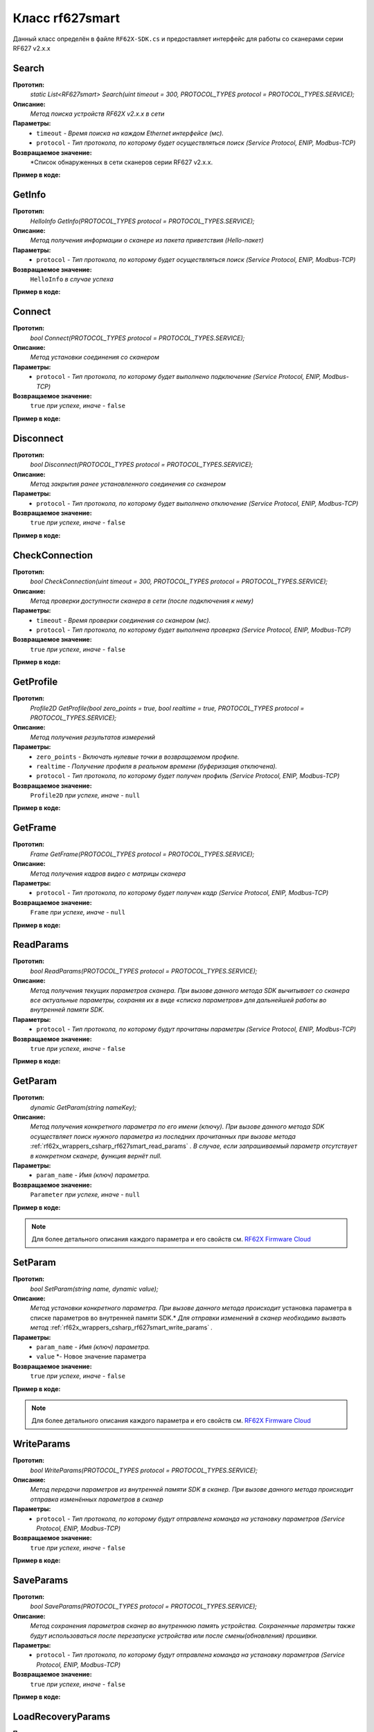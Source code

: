 

.. _rf62x_wrappers_csharp_rf627smart:

*******************************************************************************
Класс rf627smart
*******************************************************************************

Данный класс определён в файле ``RF62X-SDK.cs`` и предоставляет интерфейс 
для работы со сканерами серии RF627 v2.x.x

.. _rf62x_wrappers_csharp_rf627smart_search:

**Search**
===============================================================================

**Прототип:**
   *static List<RF627smart> Search(uint timeout = 300, PROTOCOL_TYPES protocol = PROTOCOL_TYPES.SERVICE);*

**Описание:**
   *Метод поиска устройств RF62X v2.x.x в сети* 

**Параметры:**
   - ``timeout`` *- Время поиска на каждом Ethernet интерфейсе (мс).*
   - ``protocol`` *- Тип протокола, по которому будет осуществляться поиск (Service Protocol, ENIP, Modbus-TCP)*

**Возвращаемое значение:**
   *Список обнаруженных в сети сканеров серии RF627 v2.x.x.

**Пример в коде:**

.. code-block:: c#
   :emphasize-lines: 31

   /// <file> RF62X-SDK.cs

   /// <summary>
   /// Search for RF627smart devices over network
   /// </summary>
   /// <param name="timeout">Search timeout for each Ethernet interface</param>
   /// <param name="protocol">Protocol's type</param>
   /// <returns>List of RF627smart devices</returns>
   static List<RF627smart> Search(
         uint timeout = 300, PROTOCOL_TYPES protocol = PROTOCOL_TYPES.SERVICE);

   ------------------------------------------------------------------------------

   /// <file> Program.cs

   using System;
   using System.Collections.Generic;
   using System.Threading;
   using SDK.SCANNERS;

   namespace EXAMPLE
   {
      class Program
      {
         static void Main(string[] args)
         {
            // Initialize sdk library
            RF62X.SdkInit();
           
            // Search for RF627smart devices over network
            List<RF62X.RF627smart> list = RF62X.RF627smart.Search(500);

            // Print count of discovered rf627smart in network
            Console.WriteLine("Was found\t: {0} RF627-Smart", list.Count);
            Console.WriteLine("=========================================");

            // some code...

            // Cleanup resources allocated with SdkInit()
            RF62X.SdkCleanup(); 
         }
      }
   }

.. _rf62x_wrappers_csharp_rf627smart_get_info:

**GetInfo**
===============================================================================

**Прототип:**
   *HelloInfo GetInfo(PROTOCOL_TYPES protocol = PROTOCOL_TYPES.SERVICE);*

**Описание:**
   *Метод получения информации о сканере из пакета приветствия (Hello-пакет)*

**Параметры:**
   - ``protocol`` *- Тип протокола, по которому будет осуществляться поиск (Service Protocol, ENIP, Modbus-TCP)*

**Возвращаемое значение:**
   ``HelloInfo`` *в случае успеха*

**Пример в коде:**

.. code-block:: c#
   :emphasize-lines: 33, 38-41, 44-47, 50-51

   /// <file> RF62X-SDK.cs

   /// <summary>
   /// Get information about scanner from hello packet
   /// </summary>
   /// <param name="protocol">protocol’s type</param>
   /// <returns>Hello_info on success</returns>
   HelloInfo GetInfo(PROTOCOL_TYPES protocol = PROTOCOL_TYPES.SERVICE);

   ------------------------------------------------------------------------------

   /// <file> Program.cs

   using System;
   using System.Collections.Generic;
   using System.Threading;
   using SDK.SCANNERS;

   namespace EXAMPLE
   {
      class Program
      {
         static void Main(string[] args)
         {
            // Initialize sdk library
            RF62X.SdkInit();
           
            // Search for RF627smart devices over network
            List<RF62X.RF627smart> list = RF62X.RF627smart.Search(500);

            for (int i = 0; i < list.Count; i++)
            {
               RF62X.HelloInfo info = list[i].GetInfo();

               Console.WriteLine("\n\nID scanner's list: {0}", i);
               Console.WriteLine("-----------------------------------------");
               Console.WriteLine("Device information: ");
               Console.WriteLine("* Name\t: {0}", info.device_name);
               Console.WriteLine("* Serial\t: {0}", info.serial_number);
               Console.WriteLine("* IP Addr\t: {0}", info.ip_address);
               Console.WriteLine("* MAC Addr\t: {0}", info.mac_address);

               Console.WriteLine("\nWorking ranges: ");
               Console.WriteLine("* Zsmr, mm\t: {0}", info.z_smr);
               Console.WriteLine("* Zmr , mm\t: {0}", info.z_mr);
               Console.WriteLine("* Xsmr, mm\t: {0}", info.x_smr);
               Console.WriteLine("* Xemr, mm\t: {0}", info.x_emr);

               Console.WriteLine("\nVersions: ");
               Console.WriteLine("* Firmware\t: {0}", info.firmware_version);
               Console.WriteLine("* Hardware\t: {0}", info.hardware_version);
               Console.WriteLine("-----------------------------------------");
            }
         }
      }
   }


.. _rf62x_wrappers_csharp_rf627smart_connect:

**Connect**
===============================================================================

**Прототип:**
   *bool Connect(PROTOCOL_TYPES protocol = PROTOCOL_TYPES.SERVICE);*

**Описание:**
   *Метод установки соединения со сканером* 

**Параметры:**
   - ``protocol`` *- Тип протокола, по которому будет выполнено подключение (Service Protocol, ENIP, Modbus-TCP)*

**Возвращаемое значение:**
   ``true`` *при успехе, иначе -* ``false``

**Пример в коде:**

.. code-block:: c#
   :emphasize-lines: 34

   /// <file> RF62X-SDK.cs

   /// <summary>
   /// Establish connection to the RF627smart device
   /// </summary>
   /// <param name="protocol">protocol’s type</param>
   /// <returns>true on success</returns>
   bool Connect(PROTOCOL_TYPES protocol = PROTOCOL_TYPES.SERVICE);

   ------------------------------------------------------------------------------

   /// <file> Program.cs

   using System;
   using System.Collections.Generic;
   using System.Threading;
   using SDK.SCANNERS;

   namespace EXAMPLE
   {
      class Program
      {
         static void Main(string[] args)
         {
            // Initialize sdk library
            RF62X.SdkInit();
           
            // Search for RF627smart devices over network
            List<RF62X.RF627smart> list = RF62X.RF627smart.Search(500);

            for (int i = 0; i < list.Count; i++)
            {
               // Establish connection to the RF627 device.
               bool isConnected = list[i].Connect();
               if (!isConnected){
                  Console.WriteLine("Failed to connect to scanner!");
                  continue;
               }

               // some actions with scanner...
            }
         }
      }
   }

.. _rf62x_wrappers_csharp_rf627smart_disconnect:

**Disconnect**
===============================================================================

**Прототип:**
   *bool Disconnect(PROTOCOL_TYPES protocol = PROTOCOL_TYPES.SERVICE);*

**Описание:**
   *Метод закрытия ранее установленного соединения со сканером* 

**Параметры:**
   - ``protocol`` *- Тип протокола, по которому будет выполнено отключение (Service Protocol, ENIP, Modbus-TCP)*

**Возвращаемое значение:**
   ``true`` *при успехе, иначе -* ``false``

**Пример в коде:**

.. code-block:: c#
   :emphasize-lines: 43

   /// <file> RF62X-SDK.cs

   /// <summary>
   /// Close connection to the device
   /// </summary>
   /// <param name="protocol">protocol’s type</param>
   /// <returns>true on success</returns>
   bool Disconnect(PROTOCOL_TYPES protocol = PROTOCOL_TYPES.SERVICE)

   ------------------------------------------------------------------------------

   /// <file> Program.cs

   using System;
   using System.Collections.Generic;
   using System.Threading;
   using SDK.SCANNERS;

   namespace EXAMPLE
   {
      class Program
      {
         static void Main(string[] args)
         {
            // Initialize sdk library
            RF62X.SdkInit();
           
            // Search for RF627smart devices over network
            List<RF62X.RF627smart> list = RF62X.RF627smart.Search(500);

            for (int i = 0; i < list.Count; i++)
            {
               // Establish connection to the RF627 device.
               bool isConnected = list[i].Connect();
               if (!isConnected){
                  Console.WriteLine("Failed to connect to scanner!");
                  continue;
               }

               // some actions with scanner...

               // Disconnect from scanner.
               list[i].Disconnect();
            }
         }
      }
   }

.. _rf62x_wrappers_csharp_rf627smart_check_connection:

**CheckConnection**
===============================================================================

**Прототип:**
   *bool CheckConnection(uint timeout = 300, PROTOCOL_TYPES protocol = PROTOCOL_TYPES.SERVICE);*

**Описание:**
   *Метод проверки доступности сканера в сети (после подключения к нему)* 

**Параметры:**
   - ``timeout`` *- Время проверки соединения со сканером (мс).*
   - ``protocol`` *- Тип протокола, по которому будет выполнена проверка (Service Protocol, ENIP, Modbus-TCP)*

**Возвращаемое значение:**
   ``true`` *при успехе, иначе -* ``false``

**Пример в коде:**

.. code-block:: c#
   :emphasize-lines: 43

   /// <file> RF62X-SDK.cs

   /// <summary>
   /// Check connection with RF627smart device
   /// </summary>
   /// <param name="timeout">Connection check timeout</param>
   /// <param name="protocol">Protocol’s type</param>
   /// <returns>true on success</returns>
   bool CheckConnection(
         uint timeout = 300, PROTOCOL_TYPES protocol = PROTOCOL_TYPES.SERVICE);

   ------------------------------------------------------------------------------

   /// <file> Program.cs

   using System;
   using System.Collections.Generic;
   using System.Threading;
   using SDK.SCANNERS;

   namespace EXAMPLE
   {
      class Program
      {
         static void Main(string[] args)
         {
            // Initialize sdk library
            RF62X.SdkInit();
           
            // Search for RF627smart devices over network
            List<RF62X.RF627smart> list = RF62X.RF627smart.Search(500);

            for (int i = 0; i < list.Count; i++)
            {
               // Establish connection to the RF627 device.
               bool isConnected = list[i].Connect();
               if (!isConnected){
                  Console.WriteLine("Failed to connect to scanner!");
                  continue;
               }

               // Check connection with device
               bool isAvailable = list[i].CheckConnection(500);
               if (!isAvailable){
                  Console.WriteLine("Scanner is not available now.");
                  Console.WriteLine("Please call back later!");
                  continue;
               }

               // some actions with scanner...
            }
         }
      }
   }
  
.. _rf62x_wrappers_csharp_rf627smart_get_profile:

**GetProfile**
===============================================================================

**Прототип:**
   *Profile2D GetProfile(bool zero_points = true, bool realtime = true, PROTOCOL_TYPES protocol = PROTOCOL_TYPES.SERVICE);*

**Описание:**
   *Метод получения результатов измерений* 

**Параметры:**
   - ``zero_points`` *- Включать нулевые точки в возвращаемом профиле.*
   - ``realtime`` *- Получение профиля в реальном времени (буферизация отключена).*
   - ``protocol`` *- Тип протокола, по которому будет получен профиль (Service Protocol, ENIP, Modbus-TCP)*

**Возвращаемое значение:**
   ``Profile2D`` *при успехе, иначе -* ``null``

**Пример в коде:**

.. code-block:: c#
   :emphasize-lines: 46

   /// <file> RF62X-SDK.cs

   /// <summary>
   /// Get 2D measurement from scanner’s data stream
   /// </summary>
   /// <param name="zero_points">include zero points in return Profile</param>
   /// <param name="realtime">Enable getting profile in real time</param>
   /// <param name="protocol">protocol’s type</param>
   /// <returns>Profile</returns>
   Profile2D GetProfile(
         bool zero_points = true, bool realtime = true,
         PROTOCOL_TYPES protocol = PROTOCOL_TYPES.SERVICE);

   ------------------------------------------------------------------------------

   /// <file> Program.cs

   using System;
   using System.Collections.Generic;
   using System.Threading;
   using SDK.SCANNERS;

   namespace EXAMPLE
   {
      class Program
      {
         static void Main(string[] args)
         {
            // Initialize sdk library
            RF62X.SdkInit();
           
            // Search for RF627smart devices over network
            List<RF62X.RF627smart> list = RF62X.RF627smart.Search(500);

            for (int i = 0; i < list.Count; i++)
            {
               // Establish connection to the RF627 device.
               list[i].Connect();
               
               // Get profile from scanner's data stream by Service Protocol.
               RF62X.Profile2D profile = null;
               bool zero_points = true;
               bool realtime = true;

               // Get profile from scanner
               profile = list[i].GetProfile(zero_points, realtime);
               if (profile != null) {
                  Console.WriteLine("Profile was successfully received!");
               }else
                  Console.WriteLine("Profile was not received!");
            }
         }
      }
   }

.. _rf62x_wrappers_csharp_rf627smart_get_frame:

**GetFrame**
===============================================================================

**Прототип:**
   *Frame GetFrame(PROTOCOL_TYPES protocol = PROTOCOL_TYPES.SERVICE);*

**Описание:**
   *Метод получения кадров видео с матрицы сканера* 

**Параметры:**
   - ``protocol`` *- Тип протокола, по которому будет получен кадр (Service Protocol, ENIP, Modbus-TCP)*

**Возвращаемое значение:**
   ``Frame`` *при успехе, иначе -* ``null``

**Пример в коде:**

.. code-block:: c#
   :emphasize-lines: 37

   /// <file> RF62X-SDK.cs

   /// <summary>
   /// Get RAW frame from scanner
   /// </summary>
   /// <param name="protocol">protocol’s type</param>
   /// <returns>Frame</returns>
   Frame GetFrame(PROTOCOL_TYPES protocol = PROTOCOL_TYPES.SERVICE);

   ------------------------------------------------------------------------------

   /// <file> Program.cs

   using System;
   using System.Collections.Generic;
   using System.Threading;
   using SDK.SCANNERS;

   namespace EXAMPLE
   {
      class Program
      {
         static void Main(string[] args)
         {
            // Initialize sdk library
            RF62X.SdkInit();
           
            // Search for RF627smart devices over network
            List<RF62X.RF627smart> list = RF62X.RF627smart.Search(500);

            for (int i = 0; i < list.Count; i++)
            {
               // Establish connection to the RF627 device.
               list[i].Connect();
               
               // Get Frame from scanner.
               RF62X.Frame frame = list[i].GetFrame();
               if (frame != null) {
                  Console.WriteLine("Frame was successfully received!");
               }else
                  Console.WriteLine("Frame was not received!");
            }
         }
      }
   }


.. _rf62x_wrappers_csharp_rf627smart_read_params:

**ReadParams**
===============================================================================

**Прототип:**
   *bool ReadParams(PROTOCOL_TYPES protocol = PROTOCOL_TYPES.SERVICE);*

**Описание:**
   *Метод получения текущих параметров сканера. При вызове данного метода SDK вычитывает*
   *со сканера все актуальные параметры, сохраняя их в виде «списка параметров» для дальнейшей*
   *работы во внутренней памяти SDK.* 

**Параметры:**
   - ``protocol`` *- Тип протокола, по которому будут прочитаны параметры (Service Protocol, ENIP, Modbus-TCP)*

**Возвращаемое значение:**
   ``true`` *при успехе, иначе -* ``false``

**Пример в коде:**

.. code-block:: c#
   :emphasize-lines: 37

   /// <file> RF62X-SDK.cs

   /// <summary>
   /// Read parameters from device to internal structure.
   /// </summary>
   /// <param name="protocol">protocol’s type</param>
   /// <returns>true on success</returns>
   bool ReadParams(PROTOCOL_TYPES protocol = PROTOCOL_TYPES.SERVICE)

   ------------------------------------------------------------------------------

   /// <file> Program.cs

   using System;
   using System.Collections.Generic;
   using System.Threading;
   using SDK.SCANNERS;

   namespace EXAMPLE
   {
      class Program
      {
         static void Main(string[] args)
         {
            // Initialize sdk library
            RF62X.SdkInit();
           
            // Search for RF627smart devices over network
            List<RF62X.RF627smart> list = RF62X.RF627smart.Search(500);

            for (int i = 0; i < list.Count; i++)
            {
               // Establish connection to the RF627 device.
               list[i].Connect();
               
               // Read params from RF627 device.
               bool isRead = list[i].ReadParams();
               if (isRead) {
                  Console.WriteLine("Scanner parameters were read!");
               }else
                  Console.WriteLine("Scanner parameters were not read!");
            }
         }
      }
   }

.. _rf62x_wrappers_csharp_rf627smart_get_param:

**GetParam**
===============================================================================

**Прототип:**
   *dynamic GetParam(string nameKey);*

**Описание:**
   *Метод получения конкретного параметра по его имени (ключу). При вызове* 
   *данного метода SDK осуществляет поиск нужного параметра из последних прочитанных*
   *при вызове метода* :ref:`rf62x_wrappers_csharp_rf627smart_read_params` *. В случае, если* 
   *запрашиваемый параметр отсутствует в конкретном сканере, функция вернёт null.* 

**Параметры:**
   - ``param_name`` *- Имя (ключ) параметра.*
   
**Возвращаемое значение:**
   ``Parameter`` *при успехе, иначе -* ``null``

**Пример в коде:**

.. code-block:: c#
   :emphasize-lines: 39-40, 46-47

   /// <file> RF62X-SDK.cs

   /// <summary>
   /// Search parameters by his name
   /// </summary>
   /// <param name="nameKey">name of parameter</param>
   /// <returns>param on success, else - null</returns>
   dynamic GetParam(string nameKey);

   ------------------------------------------------------------------------------

   /// <file> Program.cs

   using System;
   using System.Collections.Generic;
   using System.Threading;
   using SDK.SCANNERS;

   namespace EXAMPLE
   {
      class Program
      {
         static void Main(string[] args)
         {
            // Initialize sdk library
            RF62X.SdkInit();
           
            // Search for RF627smart devices over network
            List<RF62X.RF627smart> list = RF62X.RF627smart.Search(500);

            for (int i = 0; i < list.Count; i++)
            {
               // Establish connection to the RF627 device.
               list[i].Connect();
               
               // Read params from RF627 device.
               list[i].ReadParams();
               
               RF62X.Parameter<string> name = 
                     list[i].GetParam("user_general_deviceName");
               if (name != null) {
                  string str_name = name.GetValue();
                  Console.WriteLine("Current Device Name \t: {0}", str_name);
               }

               RF62X.Parameter<uint> framerate = 
                     list[i].GetParam("user_sensor_framerate");
               if (framerate != null) {
                  uint framerate_value = framerate.GetValue();
                  Console.WriteLine("Current FPS\t: {0}", framerate_value);
               }
            }
         }
      }
   }

.. note::
   Для более детального описания каждого параметра и его свойств см. `RF62X Firmware Cloud <https://cloud.riftek.com/index.php/s/je8KzPyLAWArCKj>`__

.. _rf62x_wrappers_csharp_rf627smart_set_param:

**SetParam**
===============================================================================

**Прототип:**
   *bool SetParam(string name, dynamic value);*

**Описание:**
   *Метод установки конкретного параметра. При вызове данного метода происходит*
   установка параметра в списке параметров во внутренней памяти SDK.*
   *Для отправки изменений в сканер необходимо вызвать метод* :ref:`rf62x_wrappers_csharp_rf627smart_write_params` *.*

**Параметры:**
   - ``param_name`` *- Имя (ключ) параметра.*
   - ``value`` *- Новое значение параметра
   
**Возвращаемое значение:**
   ``true`` *при успехе, иначе -* ``false``

**Пример в коде:**

.. code-block:: c#
   :emphasize-lines: 41, 44

   /// <file> RF62X-SDK.cs

   /// <summary>
   /// Set parameter by name
   /// </summary>
   /// <param name="param">Name of parameter</param>
   /// <param name="value">Value to set</param>
   /// <returns>true on success, else - false</returns>
   bool SetParam(string name, dynamic value)

   ------------------------------------------------------------------------------

   /// <file> Program.cs

   using System;
   using System.Collections.Generic;
   using System.Threading;
   using SDK.SCANNERS;

   namespace EXAMPLE
   {
      class Program
      {
         static void Main(string[] args)
         {
            // Initialize sdk library
            RF62X.SdkInit();
           
            // Search for RF627smart devices over network
            List<RF62X.RF627smart> list = RF62X.RF627smart.Search(500);

            for (int i = 0; i < list.Count; i++)
            {
               // Establish connection to the RF627 device.
               list[i].Connect();
               
               // Read params from RF627 device.
               list[i].ReadParams();
               
               // Set parameter of Device Name
               list[i].SetParam("user_general_deviceName", "RF627 New Name");

               // Set parameter of Sensor Framerate
               list[i].SetParam("user_sensor_framerate", 100);

               // some actions with other parameters...

            }
         }
      }
   }

.. note::
   Для более детального описания каждого параметра и его свойств см. `RF62X Firmware Cloud <https://cloud.riftek.com/index.php/s/je8KzPyLAWArCKj>`__

.. _rf62x_wrappers_csharp_rf627smart_write_params:

**WriteParams**
===============================================================================

**Прототип:**
   *bool WriteParams(PROTOCOL_TYPES protocol = PROTOCOL_TYPES.SERVICE);*

**Описание:**
   *Метод передачи параметров из внутренней памяти SDK в сканер.* 
   *При вызове данного метода происходит отправка изменённых параметров в сканер*

**Параметры:**
   - ``protocol`` *- Тип протокола, по которому будут отправлена команда на установку параметров (Service Protocol, ENIP, Modbus-TCP)*
  
**Возвращаемое значение:**
   ``true`` *при успехе, иначе -* ``false``

**Пример в коде:**

.. code-block:: c#
   :emphasize-lines: 44

   /// <file> RF62X-SDK.cs

   /// <summary>
   /// Send current parameters to device
   /// </summary>
   /// <param name="protocol">protocol’s type</param>
   /// <returns>true on success</returns>
   bool WriteParams(PROTOCOL_TYPES protocol = PROTOCOL_TYPES.SERVICE)

   ------------------------------------------------------------------------------

   /// <file> Program.cs

   using System;
   using System.Collections.Generic;
   using System.Threading;
   using SDK.SCANNERS;

   namespace EXAMPLE
   {
      class Program
      {
         static void Main(string[] args)
         {
            // Initialize sdk library
            RF62X.SdkInit();
           
            // Search for RF627smart devices over network
            List<RF62X.RF627smart> list = RF62X.RF627smart.Search(500);

            for (int i = 0; i < list.Count; i++)
            {
               list[i].Connect();
               list[i].ReadParams();
               
               // Set parameter of Device Name
               list[i].SetParam("user_general_deviceName", "RF627 New Name");
               // Set parameter of Sensor Framerate
               list[i].SetParam("user_sensor_framerate", 100);

               // some actions with other parameters...

               // Apply changed parameters to the device
               bool isApplied = list[i].WriteParams();
               if (isApplied) 
                  Console.WriteLine("Scanner parameters were applied!");
               else 
                  Console.WriteLine("Scanner parameters were not applied!");
            }
         }
      }
   }


.. _rf62x_wrappers_csharp_rf627smart_save_params:

**SaveParams**
===============================================================================

**Прототип:**
   *bool SaveParams(PROTOCOL_TYPES protocol = PROTOCOL_TYPES.SERVICE);*

**Описание:**
   *Метод сохранения параметров сканер во внутреннюю память устройства.* 
   *Сохраненные параметры также будут использоваться после перезапуске устройства* 
   *или после смены(обновления) прошивки.*

**Параметры:**
   - ``protocol`` *- Тип протокола, по которому будут отправлена команда на установку параметров (Service Protocol, ENIP, Modbus-TCP)*
  
**Возвращаемое значение:**
   ``true`` *при успехе, иначе -* ``false``

**Пример в коде:**

.. code-block:: c#
   :emphasize-lines: 44

   /// <file> RF62X-SDK.cs

   /// <summary>
   /// Save changes to device's memory.
   /// The saved parameters will also be used if the device 
   /// is restarted or even if the firmware is updated.
   /// </summary>
   /// <param name="protocol">protocol’s type</param>
   /// <returns>true on success</returns>
   bool SaveParams(PROTOCOL_TYPES protocol = PROTOCOL_TYPES.SERVICE);

   ------------------------------------------------------------------------------

   /// <file> Program.cs

   using System;
   using System.Collections.Generic;
   using System.Threading;
   using SDK.SCANNERS;

   namespace EXAMPLE
   {
      class Program
      {
         static void Main(string[] args)
         {
            // Initialize sdk library
            RF62X.SdkInit();
           
            // Search for RF627smart devices over network
            List<RF62X.RF627smart> list = RF62X.RF627smart.Search(500);

            for (int i = 0; i < list.Count; i++)
            {
               list[i].Connect();
               list[i].ReadParams();
               
               // After changing some parameters...

               // Apply changed parameters to the device
               list[i].WriteParams();

               // Save current parameters in the device memory
               bool isSaved = list[i].SaveParams();
               if (isSaved) 
                  Console.WriteLine("Scanner parameters were applied!");
               else 
                  Console.WriteLine("Scanner parameters were not applied!");
            }
         }
      }
   }

.. _rf62x_wrappers_csharp_rf627smart_load_recovery_params:

**LoadRecoveryParams**
===============================================================================

**Прототип:**
   *bool SaveParams(PROTOCOL_TYPES protocol = PROTOCOL_TYPES.SERVICE);*

**Описание:**
   *Метод загрузки значений параметров устройства из области восстановления.* 
   *Загруженные значения будут записаны в пользовательскую область*

**Параметры:**
   - ``protocol`` *- Тип протокола, по которому будут отправлена команда на установку параметров (Service Protocol, ENIP, Modbus-TCP)*
  
**Возвращаемое значение:**
   ``true`` *при успехе, иначе -* ``false``

**Пример в коде:**

.. code-block:: c#
   :emphasize-lines: 37

   /// <file> RF62X-SDK.cs

   /// <summary>
   /// Loading parameters from recovery area. 
   /// The device will automatically reboot.
   /// </summary>
   /// <param name="protocol">protocol’s type</param>
   /// <returns>true on success</returns>
   bool LoadRecoveryParams(PROTOCOL_TYPES protocol = PROTOCOL_TYPES.SERVICE);

   ------------------------------------------------------------------------------

   /// <file> Program.cs

   using System;
   using System.Collections.Generic;
   using System.Threading;
   using SDK.SCANNERS;

   namespace EXAMPLE
   {
      class Program
      {
         static void Main(string[] args)
         {
            // Initialize sdk library
            RF62X.SdkInit();
           
            // Search for RF627smart devices over network
            List<RF62X.RF627smart> list = RF62X.RF627smart.Search(500);

            for (int i = 0; i < list.Count; i++)
            {
               list[i].Connect();

               // Load parameters from recovery area
               bool isLoaded = list[i].LoadRecoveryParams();
               if (isLoaded) 
                  Console.WriteLine("Recovery parameters loaded successfully!");
               else 
                  Console.WriteLine("Recovery parameters were not loaded!");
            }
         }
      }
   }
